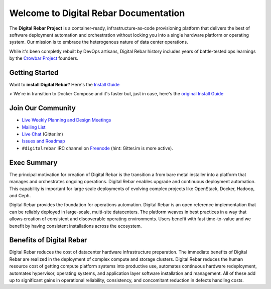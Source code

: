 Welcome to Digital Rebar Documentation
~~~~~~~~~~~~~~~~~~~~~~~~~~~~~~~~~~~~~~

The **Digital Rebar Project** is a container-ready, infrastructure-as-code provisioning platform that delivers the best of software deployment automation and orchestration without locking you into a single hardware platform or operating system.  Our mission is to embrace the heterogenous nature of data center operations.

While it's been completly rebuilt by DevOps artisans, Digital Rebar history includes years of battle-tested ops learnings by the `Crowbar Project <http://github.com/crowbar>`_ founders.

Getting Started
---------------

Want to **install Digital Rebar**? Here's the `Install Guide <install_new.rst>`_

> We're in transition to Docker Compose and it's faster but, just in case, here's the `original Install Guide <install.rst>`_

Join Our Community
------------------

* `Live Weekly Planning and Design Meetings <http://bit.ly/digitalrebarcalendar>`_
* `Mailing List <http://bit.ly/digitalrebarlist>`_
* `Live Chat <https://gitter.im/digitalrebar/core?utm_source=badge&utm_medium=badge&utm_campaign=pr-badge&utm_content=badge>`_  (Gitter.im)
* `Issues and Roadmap <https://waffle.io/digitalrebar/core>`_
* ``#digitalrebar`` IRC channel on `Freenode <https://webchat.freenode.net/>`_ (hint: Gitter.im is more active).

Exec Summary
------------

The principal motivation for creation of Digital Rebar is the transition a
from bare metal installer into a platform that manages and orchestrates ongoing operations.
Digital Rebar enables upgrade and continuous deployment automation. This
capability is important for large scale deployments of evolving complex
projects like OpenStack, Docker, Hadoop, and Ceph.

Digital Rebar provides the foundation for operations automation.
Digital Rebar is an open reference implementation that can be reliably
deployed in large-scale, multi-site datacenters. The platform
weaves in best practices in a way that allows creation of consistent
and discoverable operating environments. Users benefit with fast
time-to-value and we benefit by having consistent installations across
the ecosystem.

Benefits of Digital Rebar
-------------------------

Digital Rebar reduces the cost of datacenter hardware infrastructure
preparation. The immediate benefits of Digital Rebar are realized in the
deployment of complex compute and storage clusters. Digital Rebar reduces
the human resource cost of getting compute platform systems into
productive use, automates continuous hardware redeployment, automates
hypervisor, operating systems, and application layer software
installation and management. All of these add up to significant gains in
operational reliability, consistency, and concomitant reduction in
defects handling costs.
